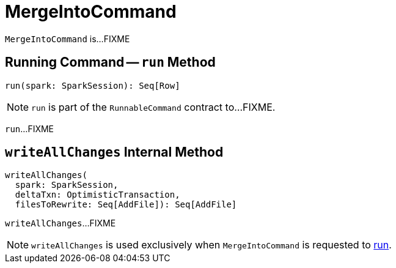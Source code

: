 = [[MergeIntoCommand]] MergeIntoCommand

`MergeIntoCommand` is...FIXME

== [[run]] Running Command -- `run` Method

[source, scala]
----
run(spark: SparkSession): Seq[Row]
----

NOTE: `run` is part of the `RunnableCommand` contract to...FIXME.

`run`...FIXME

== [[writeAllChanges]] `writeAllChanges` Internal Method

[source, scala]
----
writeAllChanges(
  spark: SparkSession,
  deltaTxn: OptimisticTransaction,
  filesToRewrite: Seq[AddFile]): Seq[AddFile]
----

`writeAllChanges`...FIXME

NOTE: `writeAllChanges` is used exclusively when `MergeIntoCommand` is requested to <<run, run>>.

